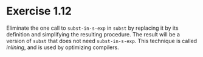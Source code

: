 * Exercise 1.12

Eliminate the one call to =subst-in-s-exp= in =subst= by replacing it
by its definition and simplifying the resulting procedure. The result
will be a version of =subst= that does not need =subst-in-s-exp=. This
technique is called /inlining/, and is used by optimizing compilers.

** COMMENT Answer
The new definition of =subst= would look something like this:

#+BEGIN_SRC racket
(define subst
  (lambda (new old slist)
    (if (null? slist)
        '()
        (cons
         (if (symbol? (car slist))
             (if (eqv? (car slist) old) new (car slist))
             (subst new old (car slist)))
         (subst new old (cdr slist))))))
#+END_SRC
